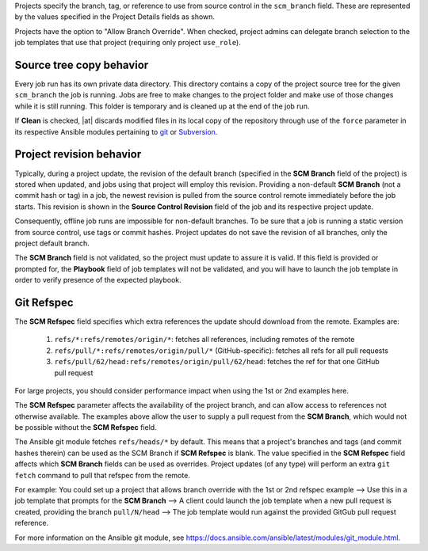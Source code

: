 .. _ug_job_branching:

Projects specify the branch, tag, or reference to use from source control in the ``scm_branch`` field. These are represented by the values specified in the Project Details fields as shown.

.. image:: ../common/images/projects-create-scm-project-branching-emphasized.png

Projects have the option to "Allow Branch Override". When checked, project admins can delegate branch selection to the job templates that use that project (requiring only project ``use_role``). 

.. image:: ../common/images/projects-create-scm-project-branch-override-checked.png



Source tree copy behavior
~~~~~~~~~~~~~~~~~~~~~~~~~~

Every job run has its own private data directory. This directory contains a copy of the project source tree for the given
``scm_branch`` the job is running. Jobs are free to make changes to the project folder and make use of those changes while it is still running. This folder is temporary and is cleaned up at the end of the job run.

If **Clean** is checked, |at| discards modified files in its local copy of the repository through use of the ``force`` parameter in its respective Ansible modules pertaining to `git`_ or `Subversion`_.

.. _`git`: https://docs.ansible.com/ansible/latest/modules/git_module.html#parameters
.. _`Subversion`: https://docs.ansible.com/ansible/latest/modules/subversion_module.html#parameters

.. image:: ../common/images/projects-create-scm-project-clean-checked.png


Project revision behavior
~~~~~~~~~~~~~~~~~~~~~~~~~~

Typically, during a project update, the revision of the default branch (specified in the **SCM Branch** field of the project)
is stored when updated, and jobs using that project will employ this revision. Providing a non-default **SCM Branch** (not a commit hash or tag) in a job, the newest revision is pulled from the source control remote immediately before the job starts.
This revision is shown in the **Source Control Revision** field of the job and its respective project update.

.. image:: ../common/images/jobs-output-branch-override-example.png

Consequently, offline job runs are impossible for non-default branches. To be sure that a job is running a static version from source control, use tags or commit hashes. Project updates do not save the revision of all branches, only the project default branch.

The **SCM Branch** field is not validated, so the project must update to assure it is valid. If this field is provided or prompted for, the **Playbook** field of job templates will not be validated, and you will have to launch the job template in order to verify presence of the expected playbook.

Git Refspec
~~~~~~~~~~~~

.. index::
   pair: git refspec; templates

The **SCM Refspec** field specifies which extra references the update should download from the remote. Examples are:

 1. ``refs/*:refs/remotes/origin/*``: fetches all references, including remotes of the remote
 2. ``refs/pull/*:refs/remotes/origin/pull/*`` (GitHub-specific): fetches all refs for all pull requests
 3. ``refs/pull/62/head:refs/remotes/origin/pull/62/head``: fetches the ref for that one GitHub pull request

For large projects, you should consider performance impact when using the 1st or 2nd examples here.

The **SCM Refspec** parameter affects the availability of the project branch, and can allow access to references not otherwise available. The examples above allow the user to supply a pull request from the **SCM Branch**, which would
not be possible without the **SCM Refspec** field.

The Ansible git module fetches ``refs/heads/*`` by default. This means that a project's branches and tags (and commit hashes therein) can be used as the SCM Branch if **SCM Refspec** is blank. The value specified in the **SCM Refspec** field affects which **SCM Branch** fields can be used as overrides. Project updates (of any type) will perform an extra ``git fetch`` command to pull that refspec from the remote.

For example: You could set up a project that allows branch override with the 1st or 2nd refspec example --> Use this in a job template that prompts for the **SCM Branch** --> A client could launch the job template when a new pull request is created, providing the branch ``pull/N/head`` --> The job template would run against the provided GitGub pull request reference.

For more information on the Ansible git module, see https://docs.ansible.com/ansible/latest/modules/git_module.html.
